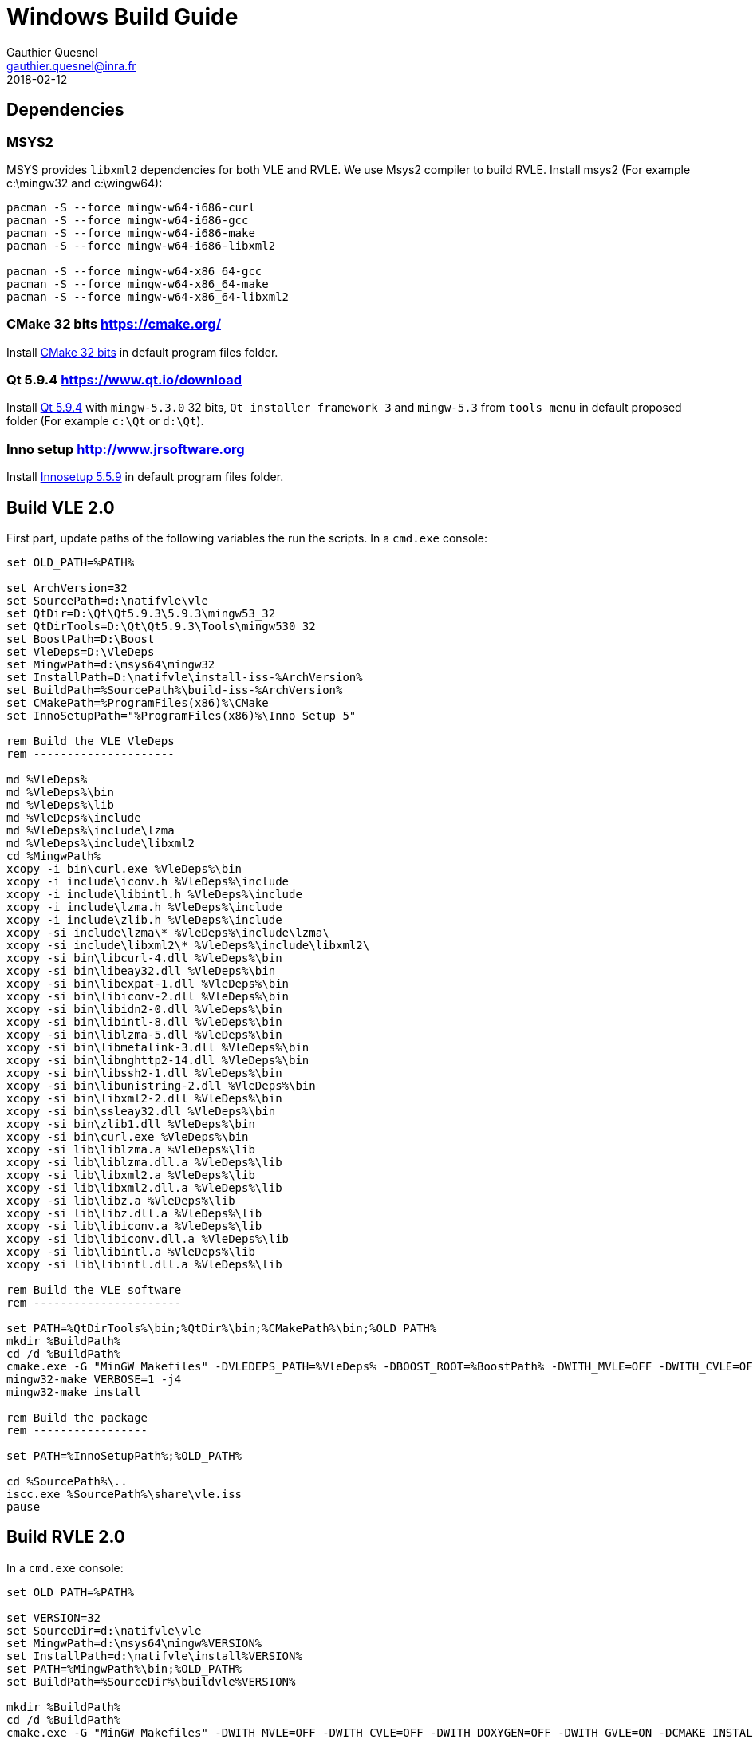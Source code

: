 = Windows Build Guide
Gauthier Quesnel <gauthier.quesnel@inra.fr>
2018-02-12
:appversion: 2.0.0
:homepage: http://www.vle-project.org

== Dependencies

=== MSYS2

MSYS provides `libxml2` dependencies for both VLE and RVLE. We use Msys2
compiler to build RVLE. Install msys2 (For example c:\mingw32 and c:\wingw64):

[source,bash]
-------------
pacman -S --force mingw-w64-i686-curl
pacman -S --force mingw-w64-i686-gcc
pacman -S --force mingw-w64-i686-make
pacman -S --force mingw-w64-i686-libxml2

pacman -S --force mingw-w64-x86_64-gcc
pacman -S --force mingw-w64-x86_64-make
pacman -S --force mingw-w64-x86_64-libxml2
-------------

=== CMake 32 bits https://cmake.org/

Install https://cmake.org/files/v3.10/cmake-3.10.2-win32-x86.msi[CMake 32 bits^] in default program files folder.

=== Qt 5.9.4 https://www.qt.io/download

Install https://www.qt.io/download[Qt 5.9.4^] with `mingw-5.3.0` 32 bits, `Qt
installer framework 3` and `mingw-5.3` from `tools menu` in default proposed
folder (For example `c:\Qt` or `d:\Qt`).

=== Inno setup http://www.jrsoftware.org

Install http://www.jrsoftware.org/isdl.php[Innosetup 5.5.9^] in default program files folder.

## Build VLE 2.0

First part, update paths of the following variables the run the scripts. In a `cmd.exe` console:

[source,cmd]
------------
set OLD_PATH=%PATH%

set ArchVersion=32
set SourcePath=d:\natifvle\vle
set QtDir=D:\Qt\Qt5.9.3\5.9.3\mingw53_32
set QtDirTools=D:\Qt\Qt5.9.3\Tools\mingw530_32
set BoostPath=D:\Boost
set VleDeps=D:\VleDeps
set MingwPath=d:\msys64\mingw32
set InstallPath=D:\natifvle\install-iss-%ArchVersion%
set BuildPath=%SourcePath%\build-iss-%ArchVersion%
set CMakePath=%ProgramFiles(x86)%\CMake
set InnoSetupPath="%ProgramFiles(x86)%\Inno Setup 5"

rem Build the VLE VleDeps
rem ---------------------

md %VleDeps%
md %VleDeps%\bin
md %VleDeps%\lib
md %VleDeps%\include
md %VleDeps%\include\lzma
md %VleDeps%\include\libxml2
cd %MingwPath%
xcopy -i bin\curl.exe %VleDeps%\bin
xcopy -i include\iconv.h %VleDeps%\include
xcopy -i include\libintl.h %VleDeps%\include
xcopy -i include\lzma.h %VleDeps%\include
xcopy -i include\zlib.h %VleDeps%\include
xcopy -si include\lzma\* %VleDeps%\include\lzma\
xcopy -si include\libxml2\* %VleDeps%\include\libxml2\
xcopy -si bin\libcurl-4.dll %VleDeps%\bin
xcopy -si bin\libeay32.dll %VleDeps%\bin
xcopy -si bin\libexpat-1.dll %VleDeps%\bin
xcopy -si bin\libiconv-2.dll %VleDeps%\bin
xcopy -si bin\libidn2-0.dll %VleDeps%\bin
xcopy -si bin\libintl-8.dll %VleDeps%\bin
xcopy -si bin\liblzma-5.dll %VleDeps%\bin
xcopy -si bin\libmetalink-3.dll %VleDeps%\bin
xcopy -si bin\libnghttp2-14.dll %VleDeps%\bin
xcopy -si bin\libssh2-1.dll %VleDeps%\bin
xcopy -si bin\libunistring-2.dll %VleDeps%\bin
xcopy -si bin\libxml2-2.dll %VleDeps%\bin
xcopy -si bin\ssleay32.dll %VleDeps%\bin
xcopy -si bin\zlib1.dll %VleDeps%\bin
xcopy -si bin\curl.exe %VleDeps%\bin
xcopy -si lib\liblzma.a %VleDeps%\lib
xcopy -si lib\liblzma.dll.a %VleDeps%\lib
xcopy -si lib\libxml2.a %VleDeps%\lib
xcopy -si lib\libxml2.dll.a %VleDeps%\lib
xcopy -si lib\libz.a %VleDeps%\lib
xcopy -si lib\libz.dll.a %VleDeps%\lib
xcopy -si lib\libiconv.a %VleDeps%\lib
xcopy -si lib\libiconv.dll.a %VleDeps%\lib
xcopy -si lib\libintl.a %VleDeps%\lib
xcopy -si lib\libintl.dll.a %VleDeps%\lib

rem Build the VLE software
rem ----------------------

set PATH=%QtDirTools%\bin;%QtDir%\bin;%CMakePath%\bin;%OLD_PATH%
mkdir %BuildPath%
cd /d %BuildPath%
cmake.exe -G "MinGW Makefiles" -DVLEDEPS_PATH=%VleDeps% -DBOOST_ROOT=%BoostPath% -DWITH_MVLE=OFF -DWITH_CVLE=OFF -DWITH_DOXYGEN=OFF -DWITH_GVLE=ON -DCMAKE_INSTALL_PREFIX=%InstallPath% -DCMAKE_BUILD_TYPE=RelWithDebInfo ..
mingw32-make VERBOSE=1 -j4
mingw32-make install

rem Build the package
rem -----------------

set PATH=%InnoSetupPath%;%OLD_PATH%

cd %SourcePath%\..
iscc.exe %SourcePath%\share\vle.iss
pause
------------

## Build RVLE 2.0

In a `cmd.exe` console:

[source,cmd]
------------
set OLD_PATH=%PATH%

set VERSION=32
set SourceDir=d:\natifvle\vle
set MingwPath=d:\msys64\mingw%VERSION%
set InstallPath=d:\natifvle\install%VERSION%
set PATH=%MingwPath%\bin;%OLD_PATH%
set BuildPath=%SourceDir%\buildvle%VERSION%

mkdir %BuildPath%
cd /d %BuildPath%
cmake.exe -G "MinGW Makefiles" -DWITH_MVLE=OFF -DWITH_CVLE=OFF -DWITH_DOXYGEN=OFF -DWITH_GVLE=ON -DCMAKE_INSTALL_PREFIX=%InstallPath% -DCMAKE_BUILD_TYPE=RelWithDebInfo ..
mingw32-make -j4
mingw32-make install

set VERSION=64
set SourceDir=d:\natifvle\vle
set MingwPath=d:\msys64\mingw%VERSION%
set InstallPath=d:\natifvle\install%VERSION%
set PATH=%MingwPath%\bin;%OLD_PATH%
set BuildPath=%SourceDir%\buildvle%VERSION%

mkdir %BuildPath%
cd /d %BuildPath%
cmake.exe -G "MinGW Makefiles" -DWITH_MVLE=OFF -DWITH_CVLE=OFF -DWITH_DOXYGEN=OFF -DWITH_GVLE=ON -DCMAKE_INSTALL_PREFIX=%InstallPath% -DCMAKE_BUILD_TYPE=RelWithDebInfo ..
mingw32-make -j4
mingw32-make install
------------
